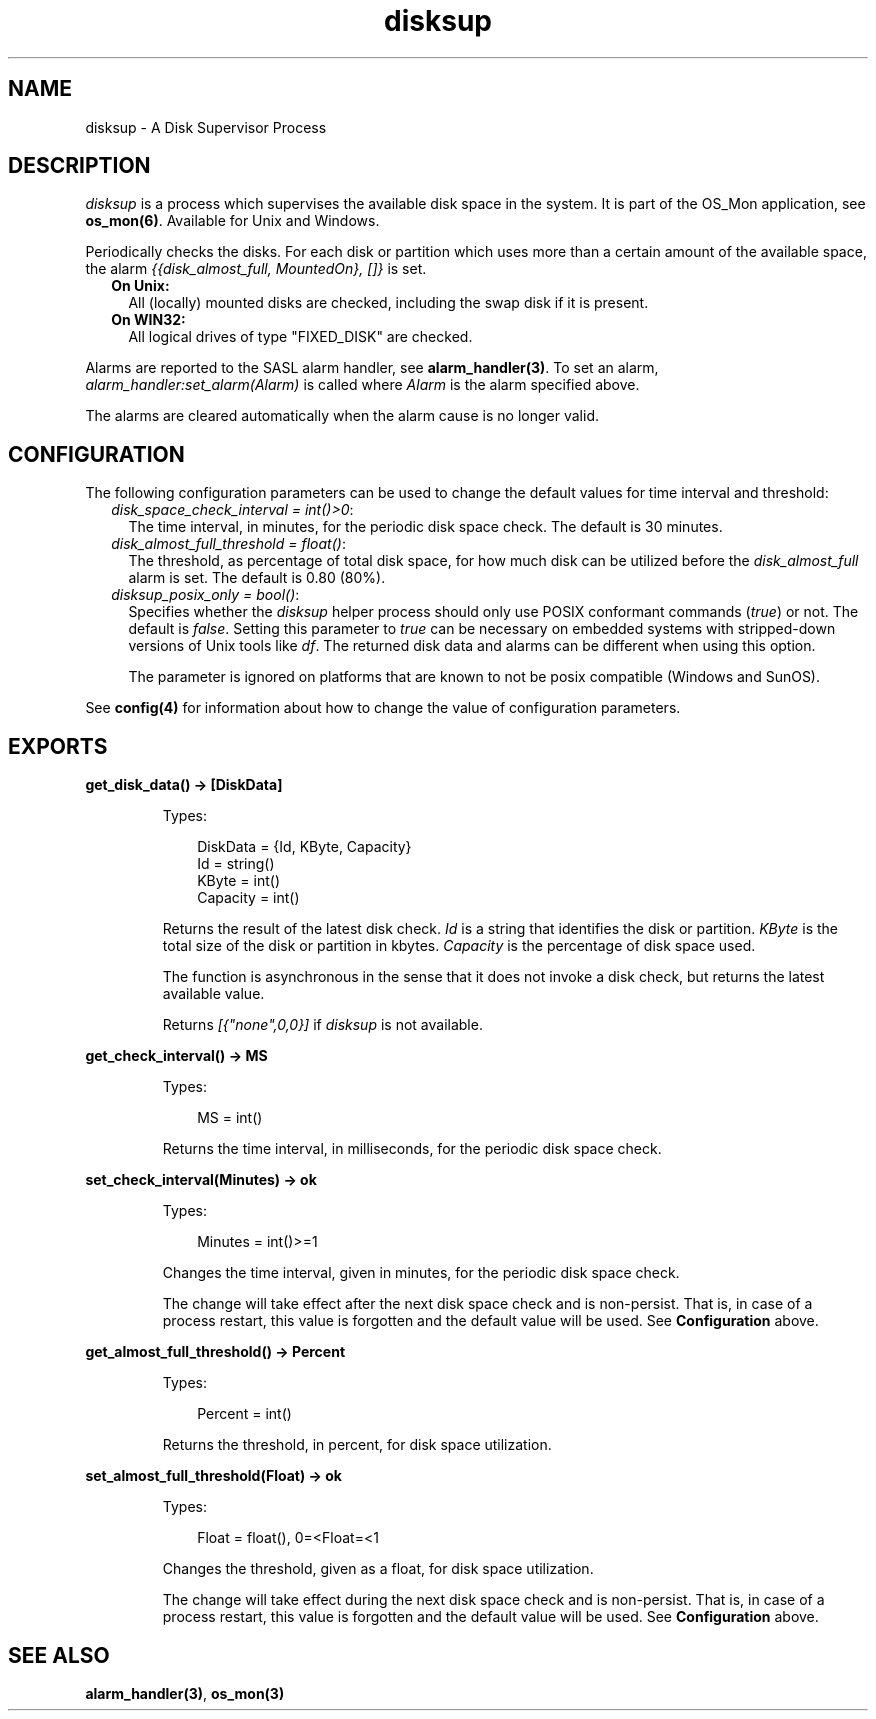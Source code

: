 .TH disksup 3 "os_mon 2.4.4" "Ericsson AB" "Erlang Module Definition"
.SH NAME
disksup \- A Disk Supervisor Process
.SH DESCRIPTION
.LP
\fIdisksup\fR\& is a process which supervises the available disk space in the system\&. It is part of the OS_Mon application, see \fBos_mon(6)\fR\&\&. Available for Unix and Windows\&.
.LP
Periodically checks the disks\&. For each disk or partition which uses more than a certain amount of the available space, the alarm \fI{{disk_almost_full, MountedOn}, []}\fR\& is set\&.
.RS 2
.TP 2
.B
On Unix:
All (locally) mounted disks are checked, including the swap disk if it is present\&.
.TP 2
.B
On WIN32:
All logical drives of type "FIXED_DISK" are checked\&.
.RE
.LP
Alarms are reported to the SASL alarm handler, see \fBalarm_handler(3)\fR\&\&. To set an alarm, \fIalarm_handler:set_alarm(Alarm)\fR\& is called where \fIAlarm\fR\& is the alarm specified above\&.
.LP
The alarms are cleared automatically when the alarm cause is no longer valid\&.
.SH "CONFIGURATION"

.LP
The following configuration parameters can be used to change the default values for time interval and threshold:
.RS 2
.TP 2
.B
\fIdisk_space_check_interval = int()>0\fR\&:
The time interval, in minutes, for the periodic disk space check\&. The default is 30 minutes\&.
.TP 2
.B
\fIdisk_almost_full_threshold = float()\fR\&:
The threshold, as percentage of total disk space, for how much disk can be utilized before the \fIdisk_almost_full\fR\& alarm is set\&. The default is 0\&.80 (80%)\&.
.TP 2
.B
\fIdisksup_posix_only = bool()\fR\&:
Specifies whether the \fIdisksup\fR\& helper process should only use POSIX conformant commands (\fItrue\fR\&) or not\&. The default is \fIfalse\fR\&\&. Setting this parameter to \fItrue\fR\& can be necessary on embedded systems with stripped-down versions of Unix tools like \fIdf\fR\&\&. The returned disk data and alarms can be different when using this option\&.
.RS 2
.LP
The parameter is ignored on platforms that are known to not be posix compatible (Windows and SunOS)\&.
.RE
.RE
.LP
See \fBconfig(4)\fR\& for information about how to change the value of configuration parameters\&.
.SH EXPORTS
.LP
.B
get_disk_data() -> [DiskData]
.br
.RS
.LP
Types:

.RS 3
DiskData = {Id, KByte, Capacity}
.br
 Id = string()
.br
 KByte = int()
.br
 Capacity = int()
.br
.RE
.RE
.RS
.LP
Returns the result of the latest disk check\&. \fIId\fR\& is a string that identifies the disk or partition\&. \fIKByte\fR\& is the total size of the disk or partition in kbytes\&. \fICapacity\fR\& is the percentage of disk space used\&.
.LP
The function is asynchronous in the sense that it does not invoke a disk check, but returns the latest available value\&.
.LP
Returns \fI[{"none",0,0}]\fR\& if \fIdisksup\fR\& is not available\&.
.RE
.LP
.B
get_check_interval() -> MS
.br
.RS
.LP
Types:

.RS 3
MS = int()
.br
.RE
.RE
.RS
.LP
Returns the time interval, in milliseconds, for the periodic disk space check\&.
.RE
.LP
.B
set_check_interval(Minutes) -> ok
.br
.RS
.LP
Types:

.RS 3
Minutes = int()>=1
.br
.RE
.RE
.RS
.LP
Changes the time interval, given in minutes, for the periodic disk space check\&.
.LP
The change will take effect after the next disk space check and is non-persist\&. That is, in case of a process restart, this value is forgotten and the default value will be used\&. See \fBConfiguration\fR\& above\&.
.RE
.LP
.B
get_almost_full_threshold() -> Percent
.br
.RS
.LP
Types:

.RS 3
Percent = int()
.br
.RE
.RE
.RS
.LP
Returns the threshold, in percent, for disk space utilization\&.
.RE
.LP
.B
set_almost_full_threshold(Float) -> ok
.br
.RS
.LP
Types:

.RS 3
Float = float(), 0=<Float=<1
.br
.RE
.RE
.RS
.LP
Changes the threshold, given as a float, for disk space utilization\&.
.LP
The change will take effect during the next disk space check and is non-persist\&. That is, in case of a process restart, this value is forgotten and the default value will be used\&. See \fBConfiguration\fR\& above\&.
.RE
.SH "SEE ALSO"

.LP
\fBalarm_handler(3)\fR\&, \fBos_mon(3)\fR\&